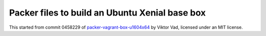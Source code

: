 Packer files to build an Ubuntu Xenial base box
===============================================

This started from commit 0458229 of `packer-vagrant-box-u1604x64`_ by Viktor
Vad, licensed under an MIT license.

.. _packer-vagrant-box-u1604x64: https://github.com/vadviktor/packer-vagrant-box-u1604x64
